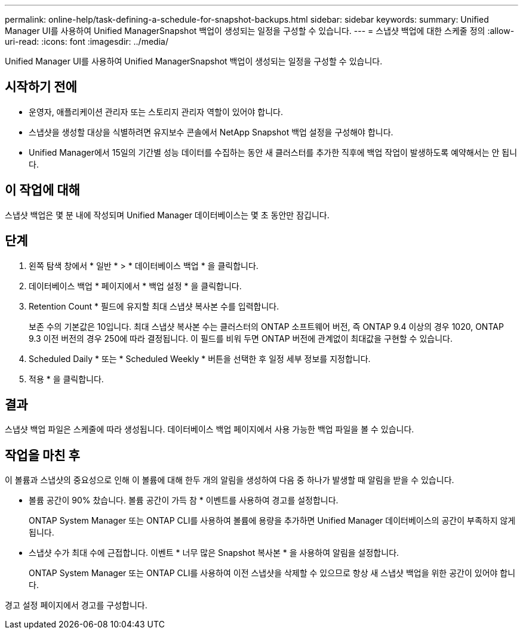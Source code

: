 ---
permalink: online-help/task-defining-a-schedule-for-snapshot-backups.html 
sidebar: sidebar 
keywords:  
summary: Unified Manager UI를 사용하여 Unified ManagerSnapshot 백업이 생성되는 일정을 구성할 수 있습니다. 
---
= 스냅샷 백업에 대한 스케줄 정의
:allow-uri-read: 
:icons: font
:imagesdir: ../media/


[role="lead"]
Unified Manager UI를 사용하여 Unified ManagerSnapshot 백업이 생성되는 일정을 구성할 수 있습니다.



== 시작하기 전에

* 운영자, 애플리케이션 관리자 또는 스토리지 관리자 역할이 있어야 합니다.
* 스냅샷을 생성할 대상을 식별하려면 유지보수 콘솔에서 NetApp Snapshot 백업 설정을 구성해야 합니다.
* Unified Manager에서 15일의 기간별 성능 데이터를 수집하는 동안 새 클러스터를 추가한 직후에 백업 작업이 발생하도록 예약해서는 안 됩니다.




== 이 작업에 대해

스냅샷 백업은 몇 분 내에 작성되며 Unified Manager 데이터베이스는 몇 초 동안만 잠깁니다.



== 단계

. 왼쪽 탐색 창에서 * 일반 * > * 데이터베이스 백업 * 을 클릭합니다.
. 데이터베이스 백업 * 페이지에서 * 백업 설정 * 을 클릭합니다.
. Retention Count * 필드에 유지할 최대 스냅샷 복사본 수를 입력합니다.
+
보존 수의 기본값은 10입니다. 최대 스냅샷 복사본 수는 클러스터의 ONTAP 소프트웨어 버전, 즉 ONTAP 9.4 이상의 경우 1020, ONTAP 9.3 이전 버전의 경우 250에 따라 결정됩니다. 이 필드를 비워 두면 ONTAP 버전에 관계없이 최대값을 구현할 수 있습니다.

. Scheduled Daily * 또는 * Scheduled Weekly * 버튼을 선택한 후 일정 세부 정보를 지정합니다.
. 적용 * 을 클릭합니다.




== 결과

스냅샷 백업 파일은 스케줄에 따라 생성됩니다. 데이터베이스 백업 페이지에서 사용 가능한 백업 파일을 볼 수 있습니다.



== 작업을 마친 후

이 볼륨과 스냅샷의 중요성으로 인해 이 볼륨에 대해 한두 개의 알림을 생성하여 다음 중 하나가 발생할 때 알림을 받을 수 있습니다.

* 볼륨 공간이 90% 찼습니다. 볼륨 공간이 가득 참 * 이벤트를 사용하여 경고를 설정합니다.
+
ONTAP System Manager 또는 ONTAP CLI를 사용하여 볼륨에 용량을 추가하면 Unified Manager 데이터베이스의 공간이 부족하지 않게 됩니다.

* 스냅샷 수가 최대 수에 근접합니다. 이벤트 * 너무 많은 Snapshot 복사본 * 을 사용하여 알림을 설정합니다.
+
ONTAP System Manager 또는 ONTAP CLI를 사용하여 이전 스냅샷을 삭제할 수 있으므로 항상 새 스냅샷 백업을 위한 공간이 있어야 합니다.



경고 설정 페이지에서 경고를 구성합니다.
